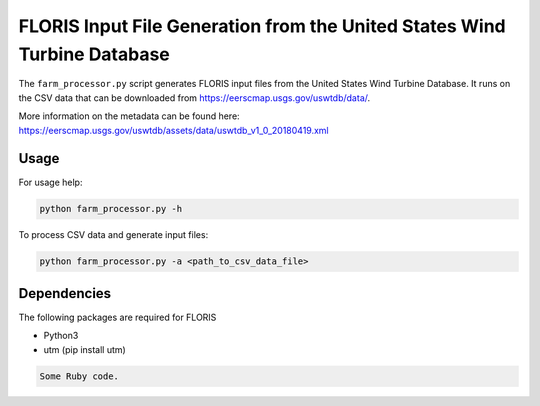 FLORIS Input File Generation from the United States Wind Turbine Database
-------------------------------------------------------------------------

The ``farm_processor.py`` script generates FLORIS input files from the United States Wind Turbine Database.  It runs on the CSV data that can be downloaded from https://eerscmap.usgs.gov/uswtdb/data/.

More information on the metadata can be found here: https://eerscmap.usgs.gov/uswtdb/assets/data/uswtdb_v1_0_20180419.xml

Usage
=========================
For usage help: 

.. code-block:: python

  python farm_processor.py -h


To process CSV data and generate input files:

.. code-block:: python

  python farm_processor.py -a <path_to_csv_data_file>

Dependencies
============
The following packages are required for FLORIS

- Python3

- utm (pip install utm)

.. code-block:: python

   Some Ruby code.